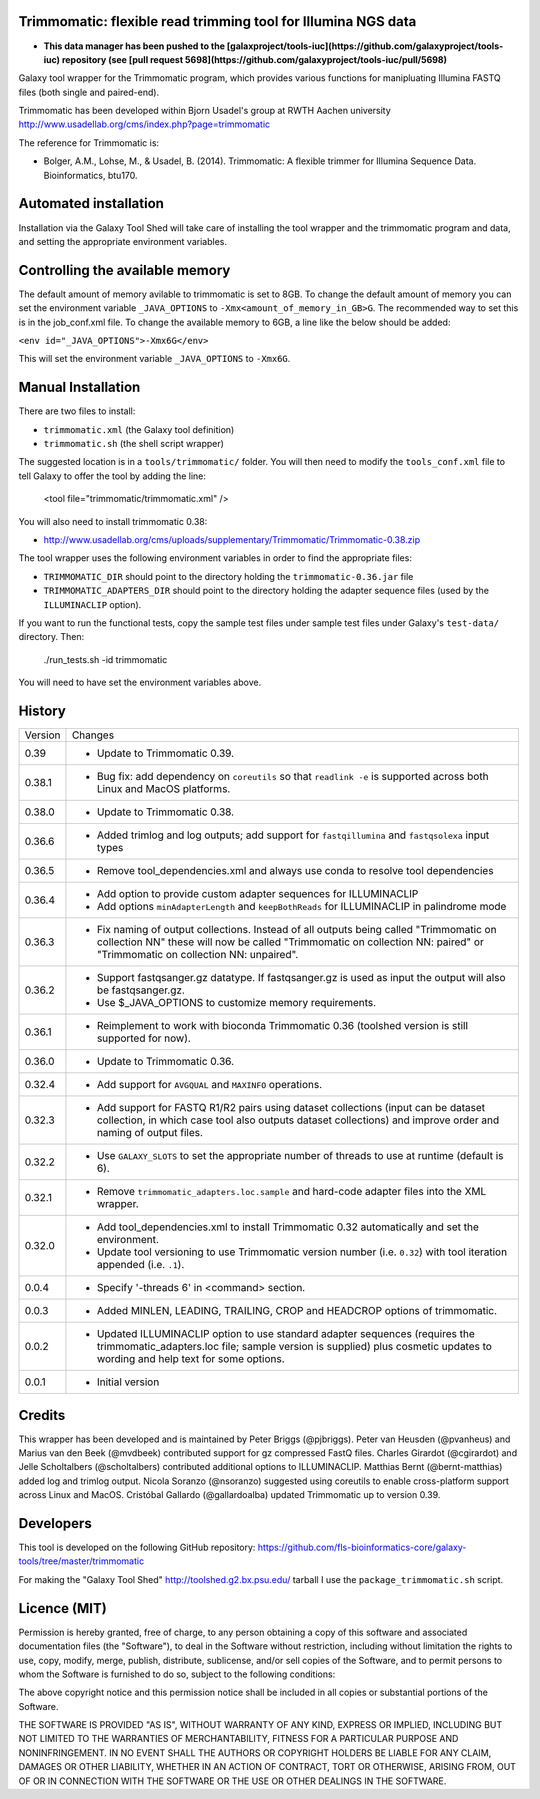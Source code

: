 Trimmomatic: flexible read trimming tool for Illumina NGS data
==============================================================

* **This data manager has been pushed to the
  [galaxproject/tools-iuc](https://github.com/galaxyproject/tools-iuc)
  repository (see
  [pull request 5698](https://github.com/galaxyproject/tools-iuc/pull/5698)**

Galaxy tool wrapper for the Trimmomatic program, which provides various functions for
manipluating Illumina FASTQ files (both single and paired-end).

Trimmomatic has been developed within Bjorn Usadel's group at RWTH Aachen university
http://www.usadellab.org/cms/index.php?page=trimmomatic

The reference for Trimmomatic is:

- Bolger, A.M., Lohse, M., & Usadel, B. (2014). Trimmomatic: A flexible trimmer
  for Illumina Sequence Data. Bioinformatics, btu170.

Automated installation
======================

Installation via the Galaxy Tool Shed will take care of installing the tool wrapper
and the trimmomatic program and data, and setting the appropriate environment
variables.

Controlling the available memory
================================

The default amount of memory avilable to trimmomatic is set to 8GB.
To change the default amount of memory you can set the environment variable
``_JAVA_OPTIONS`` to ``-Xmx<amount_of_memory_in_GB>G``. The recommended way to
set this is in the job_conf.xml file. To change the available memory to 6GB, a
line like the below should be added:

``<env id="_JAVA_OPTIONS">-Xmx6G</env>``

This will set the environment variable ``_JAVA_OPTIONS`` to ``-Xmx6G``.

Manual Installation
===================

There are two files to install:

- ``trimmomatic.xml`` (the Galaxy tool definition)
- ``trimmomatic.sh`` (the shell script wrapper)

The suggested location is in a ``tools/trimmomatic/`` folder. You will then
need to modify the ``tools_conf.xml`` file to tell Galaxy to offer the tool
by adding the line:

    <tool file="trimmomatic/trimmomatic.xml" />

You will also need to install trimmomatic 0.38:

- http://www.usadellab.org/cms/uploads/supplementary/Trimmomatic/Trimmomatic-0.38.zip

The tool wrapper uses the following environment variables in order to find the
appropriate files:

- ``TRIMMOMATIC_DIR`` should point to the directory holding the
  ``trimmomatic-0.36.jar`` file
- ``TRIMMOMATIC_ADAPTERS_DIR`` should point to the directory holding the adapter
  sequence files (used by the ``ILLUMINACLIP`` option).

If you want to run the functional tests, copy the sample test files under
sample test files under Galaxy's ``test-data/`` directory. Then:

    ./run_tests.sh -id trimmomatic

You will need to have set the environment variables above.

History
=======

========== ======================================================================
Version    Changes
---------- ----------------------------------------------------------------------
0.39       - Update to Trimmomatic 0.39.
0.38.1     - Bug fix: add dependency on ``coreutils`` so that ``readlink -e`` is
             supported across both Linux and MacOS platforms.
0.38.0     - Update to Trimmomatic 0.38.
0.36.6     - Added trimlog and log outputs; add support for ``fastqillumina``
             and ``fastqsolexa`` input types
0.36.5     - Remove tool_dependencies.xml and always use conda to resolve tool
             dependencies
0.36.4     - Add option to provide custom adapter sequences for ILLUMINACLIP
           - Add options ``minAdapterLength`` and ``keepBothReads`` for ILLUMINACLIP
             in palindrome mode
0.36.3     - Fix naming of output collections. Instead of all outputs being called
             "Trimmomatic on collection NN" these will now be called "Trimmomatic
             on collection NN: paired" or "Trimmomatic on collection NN: unpaired".
0.36.2     - Support fastqsanger.gz datatype. If fastqsanger.gz is used as input
             the output will also be fastqsanger.gz.
           - Use $_JAVA_OPTIONS to customize memory requirements.
0.36.1     - Reimplement to work with bioconda Trimmomatic 0.36 (toolshed version
             is still supported for now).
0.36.0     - Update to Trimmomatic 0.36.
0.32.4     - Add support for ``AVGQUAL`` and ``MAXINFO`` operations.
0.32.3     - Add support for FASTQ R1/R2 pairs using dataset collections (input
             can be dataset collection, in which case tool also outputs dataset
	     collections) and improve order and naming of output files.
0.32.2     - Use ``GALAXY_SLOTS`` to set the appropriate number of threads to use
             at runtime (default is 6).
0.32.1     - Remove ``trimmomatic_adapters.loc.sample`` and hard-code adapter files
             into the XML wrapper.
0.32.0     - Add tool_dependencies.xml to install Trimmomatic 0.32 automatically and
             set the environment.
           - Update tool versioning to use Trimmomatic version number (i.e. ``0.32``)
             with tool iteration appended (i.e. ``.1``).
0.0.4      - Specify '-threads 6' in <command> section.
0.0.3      - Added MINLEN, LEADING, TRAILING, CROP and HEADCROP options of trimmomatic.
0.0.2      - Updated ILLUMINACLIP option to use standard adapter sequences (requires
             the trimmomatic_adapters.loc file; sample version is supplied) plus
             cosmetic updates to wording and help text for some options.
0.0.1      - Initial version
========== ======================================================================


Credits
=======

This wrapper has been developed and is maintained by Peter Briggs (@pjbriggs).
Peter van Heusden (@pvanheus) and Marius van den Beek (@mvdbeek) contributed 
support for gz compressed FastQ files. Charles Girardot (@cgirardot) and
Jelle Scholtalbers (@scholtalbers) contributed additional options to ILLUMINACLIP.
Matthias Bernt (@bernt-matthias) added log and trimlog output.
Nicola Soranzo (@nsoranzo) suggested using coreutils to enable cross-platform
support across Linux and MacOS.
Cristóbal Gallardo (@gallardoalba) updated Trimmomatic up to version 0.39.

Developers
==========

This tool is developed on the following GitHub repository:
https://github.com/fls-bioinformatics-core/galaxy-tools/tree/master/trimmomatic

For making the "Galaxy Tool Shed" http://toolshed.g2.bx.psu.edu/ tarball I use
the ``package_trimmomatic.sh`` script.


Licence (MIT)
=============

Permission is hereby granted, free of charge, to any person obtaining a copy
of this software and associated documentation files (the "Software"), to deal
in the Software without restriction, including without limitation the rights
to use, copy, modify, merge, publish, distribute, sublicense, and/or sell
copies of the Software, and to permit persons to whom the Software is
furnished to do so, subject to the following conditions:

The above copyright notice and this permission notice shall be included in
all copies or substantial portions of the Software.

THE SOFTWARE IS PROVIDED "AS IS", WITHOUT WARRANTY OF ANY KIND, EXPRESS OR
IMPLIED, INCLUDING BUT NOT LIMITED TO THE WARRANTIES OF MERCHANTABILITY,
FITNESS FOR A PARTICULAR PURPOSE AND NONINFRINGEMENT. IN NO EVENT SHALL THE
AUTHORS OR COPYRIGHT HOLDERS BE LIABLE FOR ANY CLAIM, DAMAGES OR OTHER
LIABILITY, WHETHER IN AN ACTION OF CONTRACT, TORT OR OTHERWISE, ARISING FROM,
OUT OF OR IN CONNECTION WITH THE SOFTWARE OR THE USE OR OTHER DEALINGS IN
THE SOFTWARE.
